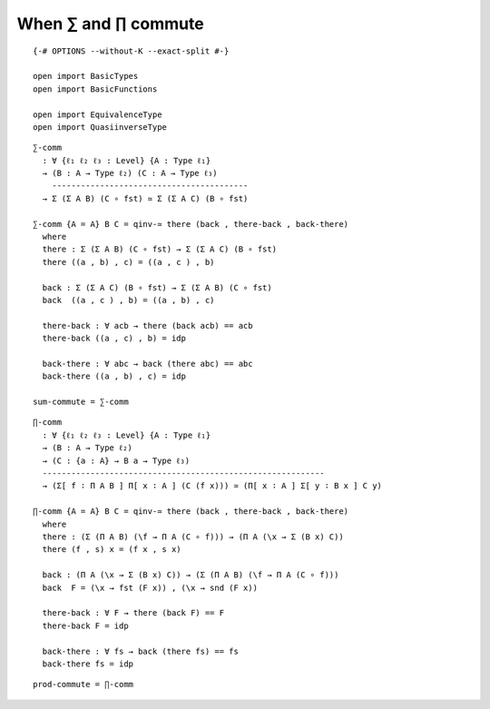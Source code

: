 When ∑ and ∏ commute
~~~~~~~~~~~~~~~~~~~~

::

   {-# OPTIONS --without-K --exact-split #-}

   open import BasicTypes
   open import BasicFunctions

   open import EquivalenceType
   open import QuasiinverseType

::

   ∑-comm
     : ∀ {ℓ₁ ℓ₂ ℓ₃ : Level} {A : Type ℓ₁}
     → (B : A → Type ℓ₂) (C : A → Type ℓ₃)
       -----------------------------------------
     → Σ (Σ A B) (C ∘ fst) ≃ Σ (Σ A C) (B ∘ fst)

   ∑-comm {A = A} B C = qinv-≃ there (back , there-back , back-there)
     where
     there : Σ (Σ A B) (C ∘ fst) → Σ (Σ A C) (B ∘ fst)
     there ((a , b) , c) = ((a , c ) , b)

     back : Σ (Σ A C) (B ∘ fst) → Σ (Σ A B) (C ∘ fst)
     back  ((a , c ) , b) = ((a , b) , c)

     there-back : ∀ acb → there (back acb) == acb
     there-back ((a , c) , b) = idp

     back-there : ∀ abc → back (there abc) == abc
     back-there ((a , b) , c) = idp

   sum-commute = ∑-comm

::

   ∏-comm
     : ∀ {ℓ₁ ℓ₂ ℓ₃ : Level} {A : Type ℓ₁}
     → (B : A → Type ℓ₂)
     → (C : {a : A} → B a → Type ℓ₃)
     -----------------------------------------------------------
     → (Σ[ f ∶ Π A B ] Π[ x ∶ A ] (C (f x))) ≃ (Π[ x ∶ A ] Σ[ y ∶ B x ] C y)

   ∏-comm {A = A} B C = qinv-≃ there (back , there-back , back-there)
     where
     there : (Σ (Π A B) (\f → Π A (C ∘ f))) → (Π A (\x → Σ (B x) C))
     there (f , s) x = (f x , s x)

     back : (Π A (\x → Σ (B x) C)) → (Σ (Π A B) (\f → Π A (C ∘ f)))
     back  F = (\x → fst (F x)) , (\x → snd (F x))

     there-back : ∀ F → there (back F) == F
     there-back F = idp

     back-there : ∀ fs → back (there fs) == fs
     back-there fs = idp

::


   prod-commute = ∏-comm
